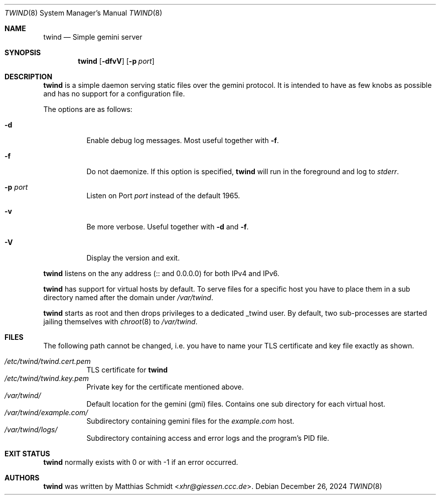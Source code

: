 .\"
.\" Copyright (c) 2021 Matthias Schmidt
.\"
.\" Permission to use, copy, modify, and distribute this software for any
.\" purpose with or without fee is hereby granted, provided that the above
.\" copyright notice and this permission notice appear in all copies.
.\"
.\" THE SOFTWARE IS PROVIDED "AS IS" AND THE AUTHOR DISCLAIMS ALL WARRANTIES
.\" WITH REGARD TO THIS SOFTWARE INCLUDING ALL IMPLIED WARRANTIES OF
.\" MERCHANTABILITY AND FITNESS. IN NO EVENT SHALL THE AUTHOR BE LIABLE FOR
.\" ANY SPECIAL, DIRECT, INDIRECT, OR CONSEQUENTIAL DAMAGES OR ANY DAMAGES
.\" WHATSOEVER RESULTING FROM LOSS OF USE, DATA OR PROFITS, WHETHER IN AN
.\" ACTION OF CONTRACT, NEGLIGENCE OR OTHER TORTIOUS ACTION, ARISING OUT OF
.\" OR IN CONNECTION WITH THE USE OR PERFORMANCE OF THIS SOFTWARE.
.\"
.\"
.Dd December 26, 2024
.Dt TWIND 8
.Os
.Sh NAME
.Nm twind
.Nd Simple gemini server
.Sh SYNOPSIS
.Nm twind
.Op Fl dfvV
.Op Fl p Ar port
.Sh DESCRIPTION
.Nm
is a simple daemon serving static files over the gemini protocol.
It is intended to have as few knobs as possible and has no support for
a configuration file.
.Pp
The options are as follows:
.Bl -tag -width Ds
.It Fl d
Enable debug log messages.
Most useful together with
.Fl f .
.It Fl f
Do not daemonize.
If this option is specified,
.Nm
will run in the foreground and log to
.Em stderr .
.It Fl p Ar port
Listen on Port
.Ar port
instead of the default 1965.
.It Fl v
Be more verbose.
Useful together with
.Fl d
and
.Fl f .
.It Fl V
Display the version and exit.
.El
.Pp
.Nm
listens on the any address (:: and 0.0.0.0) for both IPv4 and IPv6.
.Pp
.Nm
has support for virtual hosts by default.
To serve files for a specific host you have to place them in a sub directory
named after the domain under
.Pa /var/twind .
.Pp
.Nm
starts as root and then drops privileges to a dedicated
_twind user.
By default, two sub-processes are started jailing themselves with
.Xr chroot 8
to
.Pa /var/twind .
.Sh FILES
The following path cannot be changed, i.e. you have to name your
TLS certificate and key file exactly as shown.
.Pp
.Bl -tag -width Ds -compact
.It Pa /etc/twind/twind.cert.pem
TLS certificate for
.Nm
.It Pa /etc/twind/twind.key.pem
Private key for the certificate mentioned above.
.It Pa /var/twind/
Default location for the gemini (gmi) files.
Contains one sub directory for each virtual host.
.It Pa /var/twind/example.com/
Subdirectory containing gemini files for the
.Em example.com
host.
.It Pa /var/twind/logs/
Subdirectory containing access and error logs and the program's PID file.
.El
.Sh EXIT STATUS
.Nm
normally exists with 0 or with -1 if an error occurred.
.Sh AUTHORS
.Nm
was written by
.An Matthias Schmidt Aq Mt xhr@giessen.ccc.de .
